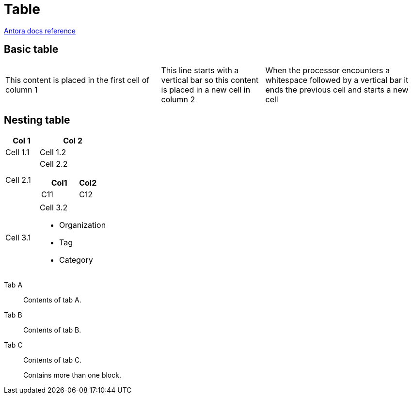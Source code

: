 = Table
:keywords: table, tables
:page-component-name: elements
:page-notice-banner-message: This is a custom notice message about tables

https://docs.asciidoctor.org/asciidoc/latest/tables/build-a-basic-table/[Antora docs reference^]

== Basic table

[cols="3,2,3"]
|===
|This content is placed in the first cell of column 1
|This line starts with a vertical bar so this content is placed in a new cell in column 2 |When the processor encounters a whitespace followed by a vertical bar it ends the previous cell and starts a new cell
|===

== Nesting table

[cols="1,2a"]
|===
| Col 1 | Col 2

| Cell 1.1
| Cell 1.2

| Cell 2.1
| Cell 2.2

[cols="2,1"]
!===
! Col1 ! Col2

! C11
! C12

| Cell 3.1
| Cell 3.2

* Organization
* Tag
* Category

!===

|===

[tabs]
====
Tab A:: Contents of tab A.

Tab B::
+
Contents of tab B.

Tab C::
+
--
Contents of tab C.

Contains more than one block.
--
====